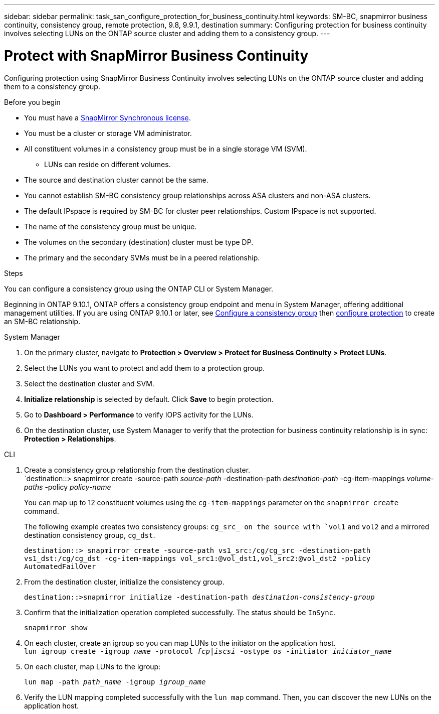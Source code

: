 ---
sidebar: sidebar
permalink: task_san_configure_protection_for_business_continuity.html
keywords: SM-BC, snapmirror business continuity, consistency group, remote protection, 9.8, 9.9.1, destination
summary: Configuring protection for business continuity involves selecting LUNs on the ONTAP source cluster and adding them to a consistency group.
---

= Protect with SnapMirror Business Continuity
:toclevels: 1
:hardbreaks:
:nofooter:
:icons: font
:linkattrs:
:imagesdir: ./media/

[.lead]
Configuring protection using SnapMirror Business Continuity involves selecting LUNs on the ONTAP source cluster and adding them to a consistency group. 

.Before you begin

* You must have a link:https://docs.netapp.com/us-en/ontap/system-admin/manage-license-task.html#view-details-about-a-license[SnapMirror Synchronous license].
* You must be a cluster or storage VM administrator.
* All constituent volumes in a consistency group must be in a single storage VM (SVM).
** LUNs can reside on different volumes.
* The source and destination cluster cannot be the same.
* You cannot establish SM-BC consistency group relationships across ASA clusters and non-ASA clusters.
* The default IPspace is required by SM-BC for cluster peer relationships. Custom IPspace is not supported.
* The name of the consistency group must be unique.
* The volumes on the secondary (destination) cluster must be type DP.
* The primary and the secondary SVMs must be in a peered relationship.

.Steps 

You can configure a consistency group using the ONTAP CLI or System Manager. 

Beginning in ONTAP 9.10.1, ONTAP offers a consistency group endpoint and menu in System Manager, offering additional management utilities. If you are using ONTAP 9.10.1 or later, see link:./consistency-groups/configure-task.html[Configure a consistency group] then link:./consistency-groups/protect-task.html[configure protection] to create an SM-BC relationship. 

[role="tabbed-block"]
====
.System Manager
--
. On the primary cluster, navigate to *Protection > Overview > Protect for Business Continuity > Protect LUNs*.
. Select the LUNs you want to protect and add them to a protection group.
. Select the destination cluster and SVM.
. *Initialize relationship* is selected by default. Click *Save* to begin protection.
. Go to *Dashboard > Performance* to verify IOPS activity for the LUNs.
. On the destination cluster, use System Manager to verify that the protection for business continuity relationship is in sync: *Protection > Relationships*.
--

.CLI
--
. Create a consistency group relationship from the destination cluster.
`destination::> snapmirror create -source-path _source-path_ -destination-path _destination-path_ -cg-item-mappings _volume-paths_ -policy _policy-name_
+
You can map up to 12 constituent volumes using the `cg-item-mappings` parameter on the `snapmirror create` command. 
+
The following example creates two consistency groups: `cg_src_ on the source with `vol1` and `vol2` and a mirrored destination consistency group, `cg_dst`.
+
`destination::> snapmirror create -source-path vs1_src:/cg/cg_src -destination-path vs1_dst:/cg/cg_dst -cg-item-mappings vol_src1:@vol_dst1,vol_src2:@vol_dst2 -policy AutomatedFailOver`
. From the destination cluster, initialize the consistency group.
+
`destination::>snapmirror initialize -destination-path _destination-consistency-group_`
. Confirm that the initialization operation completed successfully. The status should be `InSync`.
+
`snapmirror show`
. On each cluster, create an igroup so you can map LUNs to the initiator on the application host.
`lun igroup create -igroup _name_ -protocol _fcp|iscsi_ -ostype _os_ -initiator _initiator_name_`
+
. On each cluster, map LUNs to the igroup:
+
`lun map -path _path_name_ -igroup _igroup_name_`
. Verify the LUN mapping completed successfully with the `lun map` command. Then, you can discover the new LUNs on the application host. 

--
====

// 25-Mar-2024, ONTAPDOC-1366
// ontapdoc-883, 7 march 2023
//2Oct2020, BURT 1318823
//16nov2021, BURT 1436974 